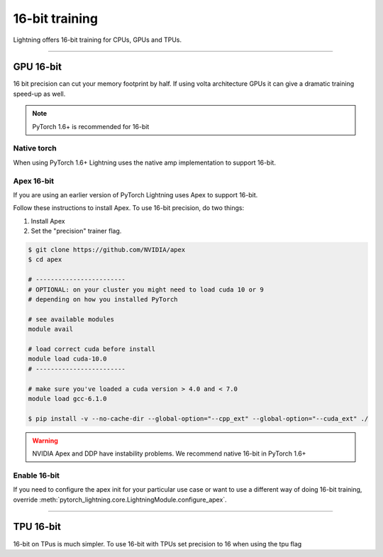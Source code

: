 .. testsetup:: *

    from pytorch_lightning.trainer.trainer import Trainer


16-bit training
=================
Lightning offers 16-bit training for CPUs, GPUs and TPUs.

----------

GPU 16-bit
----------
16 bit precision can cut your memory footprint by half.
If using volta architecture GPUs it can give a dramatic training speed-up as well.

.. note:: PyTorch 1.6+ is recommended for 16-bit

Native torch
^^^^^^^^^^^^
When using PyTorch 1.6+ Lightning uses the native amp implementation to support 16-bit.

.. testcode::

    # turn on 16-bit
    trainer = Trainer(precision=16)

Apex 16-bit
^^^^^^^^^^^
If you are using an earlier version of PyTorch Lightning uses Apex to support 16-bit.

Follow these instructions to install Apex.
To use 16-bit precision, do two things:

1. Install Apex
2. Set the "precision" trainer flag.

.. code-block:: bash

    $ git clone https://github.com/NVIDIA/apex
    $ cd apex

    # ------------------------
    # OPTIONAL: on your cluster you might need to load cuda 10 or 9
    # depending on how you installed PyTorch

    # see available modules
    module avail

    # load correct cuda before install
    module load cuda-10.0
    # ------------------------

    # make sure you've loaded a cuda version > 4.0 and < 7.0
    module load gcc-6.1.0

    $ pip install -v --no-cache-dir --global-option="--cpp_ext" --global-option="--cuda_ext" ./

.. warning:: NVIDIA Apex and DDP have instability problems. We recommend native 16-bit in PyTorch 1.6+

Enable 16-bit
^^^^^^^^^^^^^

.. testcode::

    # turn on 16-bit
    trainer = Trainer(amp_level='O2', precision=16)

If you need to configure the apex init for your particular use case or want to use a different way of doing
16-bit training, override   :meth:`pytorch_lightning.core.LightningModule.configure_apex`.

----------

TPU 16-bit
----------
16-bit on TPus is much simpler. To use 16-bit with TPUs set precision to 16 when using the tpu flag

.. testcode::

    # DEFAULT
    trainer = Trainer(tpu_cores=8, precision=32)

    # turn on 16-bit
    trainer = Trainer(tpu_cores=8, precision=16)
